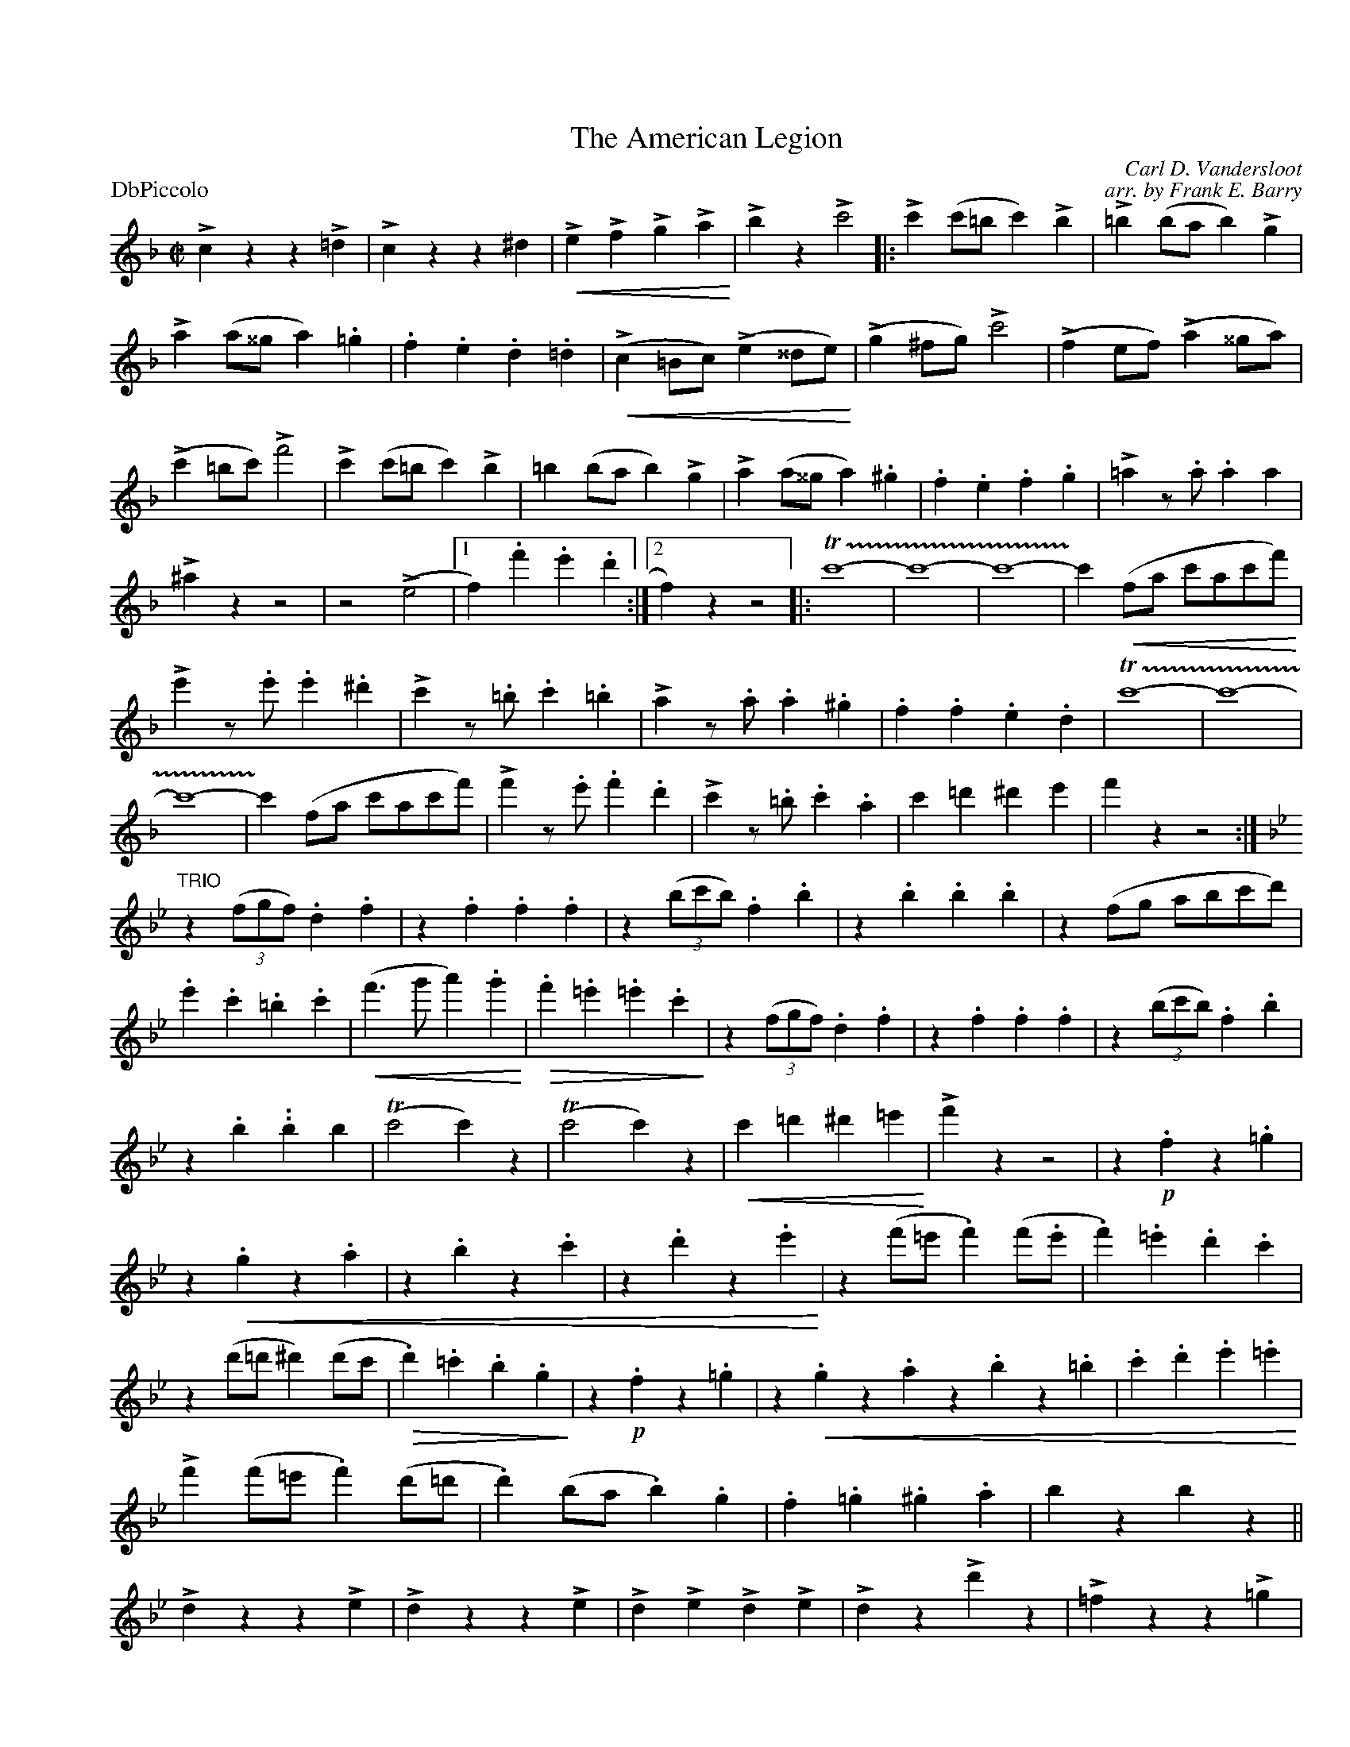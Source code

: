 X: 1
T: The American Legion
C: Carl D. Vandersloot
C: arr. by Frank E. Barry
M:C|
L:1/4
P: DbPiccolo
%Q:1/2=120
%C:
%%staffwidth 7.5in
%%borderwidth .5in
% %leftmargin 0.5in
%%topmargin 0.5in
%%composerspace 0
%%partsspace 0
%%musicspace 0
%%staffsep
%%textfont helvetica 16
%%scale .7
%%continueall yes
K:F
!>!!gg!czz!>!=d|!>!czz^d|!<(!!>!e!>!f!>!g!>!a!<)!|!>!bz!>!c'2|:!>!c'(c'/=b/c')!>!b|!>!=b(b/a/b)!>!g|!>!a(a/^^g/a).=g|.f.e.d.=d|
(!<(!!>!c=B/c/)(!>!e^^d/e/!<)!)|/(!>!g^f/g/)!>!c'2|(!>!fe/f/)(!>!a^^g/a/)|(!>!c'=b/c'/)!>!f'2|!>!c'(c'/=b/c')!>!b|=b(b/a/b)!>!g|!>!a(a/^^g/a).^g|.f.e.f.g|
!>!=az/.a/.aa|!>!^azz2|z2(!>!e2|1 f).f'.e'.d':|2 f)zz2|:T!trill(!c'4-|c'4-|c'4-|!trill)!c'(!<(!f/a/ c'/a/c'/f'/!<)!)|!>!!sgz!e'z/.e'/.e'.^d'|!>!c'z/.=b/.c'.=b|
!>!az/.a/.a.^g|.f.f.e.d|T!trill(!c'4-|c'4-|c'4|-!trill)!c'(f/a/ c'/a/c'/f'/)|!>!!sgz!f'z/.e'/.f'.d'|!>!c'z/.=b/.c'.a|c'=d'^d'e'|f'zz2:|
"TRIO"
K:Bb
!sfano!z((3f/g/f/).d.f|z.f.f.f|z((3b/c'/b/).f.b|z.b.b.b|z(f/g/ a/b/c'/d'/)|.e'.c'.=b.c'|!<(!(f'>g'a').g'!<)!|
!>(!.f'.=e'.=e'.c'!>)!|z((3f/g/f/).d.f|z.f.f.f|z((3b/c'/b/).f.b|z.b..bb|(Tc'2c')z|(Tc'2c')z|!<(!c'=d'^d'=e'!<)!|!>!!g!f'z z2|z.!p!fz.=g|
z!<(!.gz.a|z.bz.c'|z.d'z.e'!<)!|z(f'/=e'/.f')(f'/.e'/|.f').=e'.d'.c'|z(d'/=d'/^d')(d'/c'/|!>(!.d').=c'.b.g!>)!|z.!p!fz.=g|
z!<(!.gz.az.bz.=b|.c'.d'.e'.=e'!<)!|!>!f'(f'/=e'/.f')(d'/=d'/|.d')(b/a/.b).g|.f.=g.^g.a|bzbz!ginf!!gfrmbtb!||!>!!gg!dzz!>!e|!>!dzz!>!e|
!>!d!>!e!>!d!>!e|!>!dz!>!!sgz!d'z|!>!=fzz!>!=g|!>!fzz=!>!g|!>!f!>!=g!>!f!>!g|!>!fz!>!!sgz!f'z|!>!f3!>!g|!>!a3!>!b|!>!c'!>!d'!>!e'!>!=e'|!>!f'z!>!!sgz!f'z!sfano!|]
